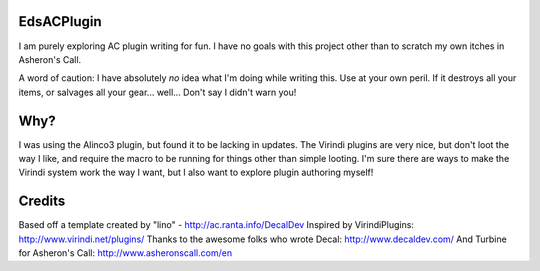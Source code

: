 EdsACPlugin
-----------

I am purely exploring AC plugin writing for fun.  I have no goals with this project other than to scratch my own itches in Asheron's Call.

A word of caution:  I have absolutely *no* idea what I'm doing while writing this.  Use at your own peril.  If it destroys all your items, or salvages all your gear... well... Don't say I didn't warn you!

Why?
----

I was using the Alinco3 plugin, but found it to be lacking in updates.  The Virindi plugins are very nice, but don't loot the way I like, and
require the macro to be running for things other than simple looting.  I'm sure there are ways to make the Virindi system work the way I want,
but I also want to explore plugin authoring myself!

Credits
-------

Based off a template created by "lino" - http://ac.ranta.info/DecalDev
Inspired by VirindiPlugins:  http://www.virindi.net/plugins/
Thanks to the awesome folks who wrote Decal:  http://www.decaldev.com/
And Turbine for Asheron's Call:  http://www.asheronscall.com/en

